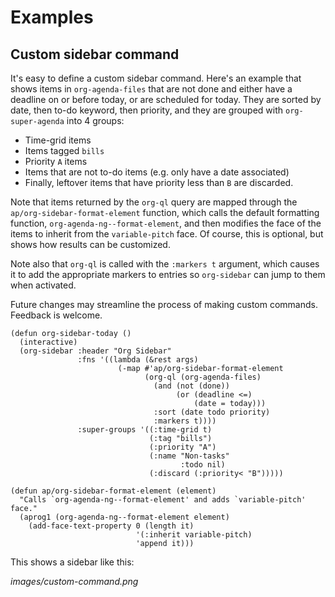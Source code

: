 

* Examples

** Custom sidebar command

It's easy to define a custom sidebar command.  Here's an example that shows items in =org-agenda-files= that are not done and either have a deadline on or before today, or are scheduled for today.  They are sorted by date, then to-do keyword, then priority, and they are grouped with =org-super-agenda= into 4 groups:

+  Time-grid items
+  Items tagged =bills=
+  Priority =A= items
+  Items that are not to-do items (e.g. only have a date associated)
+  Finally, leftover items that have priority less than =B= are discarded.

Note that items returned by the ~org-ql~ query are mapped through the ~ap/org-sidebar-format-element~ function, which calls the default formatting function, ~org-agenda-ng--format-element~, and then modifies the face of the items to inherit from the =variable-pitch= face.  Of course, this is optional, but shows how results can be customized.

Note also that ~org-ql~ is called with the ~:markers t~ argument, which causes it to add the appropriate markers to entries so ~org-sidebar~ can jump to them when activated.  

Future changes may streamline the process of making custom commands.  Feedback is welcome.

#+BEGIN_SRC elisp
  (defun org-sidebar-today ()
    (interactive)
    (org-sidebar :header "Org Sidebar"
                 :fns '((lambda (&rest args)
                          (-map #'ap/org-sidebar-format-element
                                (org-ql (org-agenda-files)
                                  (and (not (done))
                                       (or (deadline <=)
                                           (date = today)))
                                  :sort (date todo priority)
                                  :markers t))))
                 :super-groups '((:time-grid t)
                                 (:tag "bills")
                                 (:priority "A")
                                 (:name "Non-tasks"
                                        :todo nil)
                                 (:discard (:priority< "B")))))

  (defun ap/org-sidebar-format-element (element)
    "Calls `org-agenda-ng--format-element' and adds `variable-pitch' face."
    (aprog1 (org-agenda-ng--format-element element)
      (add-face-text-property 0 (length it)
                              '(:inherit variable-pitch)
                              'append it)))
#+END_SRC

This shows a sidebar like this:

[[images/custom-command.png]]

# This source block is used to take a screenshot of the command in the block above, using example data from =org-super-agenda=:

#+BEGIN_SRC elisp :exports none
  (org-super-agenda--test-with-org-today-date "2017-07-05 12:00"
    (org-super-agenda--test-with-mock-functions ((org-agenda-files (lambda ()
                                                                     '("/home/me/src/emacs/org-super-agenda/test/test.org"))))
      (org-sidebar-today)))
#+END_SRC



